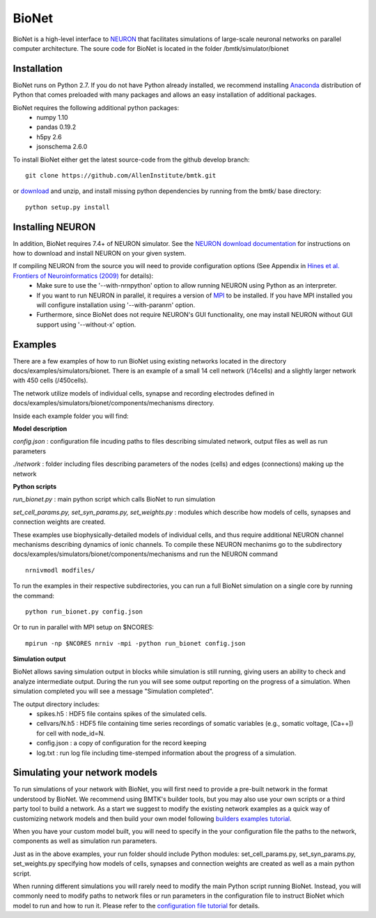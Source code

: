 BioNet
======

BioNet is a high-level interface to `NEURON <http://neuron.yale.edu/neuron/>`_ that facilitates simulations of large-scale neuronal networks on parallel computer architecture. The soure code for BioNet is located in the folder /bmtk/simulator/bionet


Installation
------------
BioNet runs on Python 2.7. If you do not have Python already installed, we recommend installing `Anaconda <https://www.anaconda.com/download/>`_ distribution of Python that comes preloaded with many packages and allows an easy installation of additional packages. 

BioNet requires the following additional python packages:
 * numpy 1.10
 * pandas 0.19.2
 * h5py 2.6
 * jsonschema 2.6.0

To install BioNet either get the latest source-code from the github develop branch:
::
  git clone https://github.com/AllenInstitute/bmtk.git

or `download <https://github.com/AllenInstitute/bmtk/archive/develop.zip>`_ and unzip, and install missing python
dependencies by running from the bmtk/ base directory:
::
  python setup.py install

Installing NEURON
-----------------
In addition, BioNet requires 7.4+ of NEURON simulator. See the `NEURON download documentation <http://www.neuron.yale.edu/neuron/download>`_ for instructions on how to download and install NEURON on your given system.  

If compiling NEURON from the source you will need to provide configuration options (See Appendix in `Hines et al. Frontiers of Neuroinformatics (2009) <https://www.ncbi.nlm.nih.gov/pmc/articles/PMC2636686/>`_ for details):
 * Make sure to use the '--with-nrnpython' option to allow running NEURON using Python as an interpreter. 
 * If you want to run NEURON in parallel, it requires a version of `MPI <http://www.mpich.org/>`_ to be installed. If you have MPI installed you will configure installation using '--with-paranrn' option. 
 * Furthermore, since BioNet does not require NEURON's GUI functionality, one may install NEURON without GUI support using '--without-x' option. 

Examples
--------
There are a few examples of how to run BioNet using existing networks located in the directory
docs/examples/simulators/bionet. There is an example of a small 14 cell network (/14cells) and a slightly larger
network with 450 cells (/450cells). 

The network utilize models of individual cells, synapse and recording electrodes defined in docs/examples/simulators/bionet/components/mechanisms directory.

Inside each example folder you will find:

**Model description**

`config.json` : configuration file incuding paths to files describing simulated network, output files as well as run parameters

`./network` : folder including files describing parameters of the nodes (cells) and edges (connections) making up the network

**Python scripts**

`run_bionet.py` : main python script which calls BioNet to run simulation

`set_cell_params.py, set_syn_params.py, set_weights.py` : modules which describe how models of cells, synapses and connection weights are created.


These examples use biophysically-detailed models of individual cells, and thus require additional NEURON channel
mechanisms describing dynamics of ionic channels. To compile these NEURON mechanims go to the subdirectory docs/examples/simulators/bionet/components/mechanisms and run the NEURON command
::
   nrnivmodl modfiles/

To run the examples in their respective subdirectories, you can run a full BioNet simulation on a single core by running
the command:
::
  python run_bionet.py config.json

Or to run in parallel with MPI setup on $NCORES:
::
  mpirun -np $NCORES nrniv -mpi -python run_bionet config.json



**Simulation output**

BioNet allows saving simulation output in blocks while simulation is still running, giving users an ability to check and analyze intermediate output. During the run you will see some output reporting on the progress of a simulation. When simulation completed you will see a message "Simulation completed".

The output directory includes:
 * spikes.h5 : HDF5 file contains spikes of the simulated cells.
 * cellvars/N.h5 : HDF5 file containing time series recordings of somatic variables  (e.g., somatic voltage, [Ca++]) for cell with node_id=N. 
 * config.json : a copy of configuration for the record keeping
 * log.txt : run log file including time-stemped information about the progress of a simulation. 



Simulating your network models
------------------------------

To run simulations of your network with BioNet, you will first need to provide a pre-built network in the format understood by BioNet. We recommend using BMTK's builder tools, but you may also use your own scripts or a third party tool to build a network. As a start we suggest to modify the existing network examples as a quick way of customizing network models and then build your own model following `builders examples tutorial <https://github.com/AllenInstitute/bmtk/tree/develop/docs/examples/builder/bionet_14cells>`_.

When you have your custom model built, you will need to specify in the your configuration file the paths to the network, components as well as simulation run parameters.

Just as in the above examples, your run folder should include Python modules: set_cell_params.py, set_syn_params.py, set_weights.py specifying how models of cells, synapses and connection weights are created as well as a main python script. 

When running different simulations you will rarely need to modify the main Python script running BioNet. Instead, you will commonly need to modify paths to network files or run parameters in the configuration file  to instruct BioNet which model to run and how to run it. Please refer to the `configuration file tutorial <./bionet_config.html>`_ for details.



